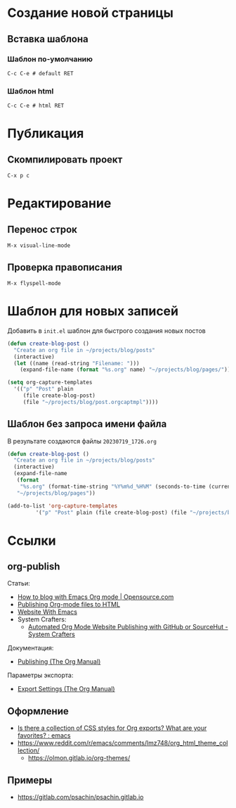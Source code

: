 * Создание новой страницы
** Вставка шаблона
*** Шаблон по-умолчанию
=C-c C-e # default RET=
*** Шаблон html
=C-c C-e # html RET=
* Публикация
** Скомпилировать проект
=C-x p c=
* Редактирование
** Перенос строк
=M-x visual-line-mode=
** Проверка правописания
=M-x flyspell-mode=
* Шаблон для новых записей
Добавить в =init.el= шаблон для быстрого создания новых постов
#+begin_src emacs-lisp
  (defun create-blog-post ()
    "Create an org file in ~/projects/blog/posts"
    (interactive)
    (let ((name (read-string "Filename: ")))
      (expand-file-name (format "%s.org" name) "~/projects/blog/pages/")))

  (setq org-capture-templates
	'(("p" "Post" plain
	   (file create-blog-post)
	   (file "~/projects/blog/post.orgcaptmpl"))))
#+end_src
** Шаблон без запроса имени файла
В результате создаются файлы =20230719_1726.org=
#+begin_src emacs-lisp
  (defun create-blog-post ()
    "Create an org file in ~/projects/blog/posts"
    (interactive)
    (expand-file-name
     (format
      "%s.org" (format-time-string "%Y%m%d_%H%M" (seconds-to-time (current-time))))
     "~/projects/blog/pages"))

  (add-to-list 'org-capture-templates
	       '("p" "Post" plain (file create-blog-post) (file "~/projects/blog/post.orgcaptmpl")))
#+end_src
* Ссылки
** org-publish
Статьи:
+ [[https://opensource.com/article/20/3/blog-emacs][How to blog with Emacs Org mode | Opensource.com]]
+ [[https://orgmode.org/worg/org-tutorials/org-publish-html-tutorial.html][Publishing Org-mode files to HTML]]
+ [[https://miikanissi.com/blog/website-with-emacs/][Website With Emacs]]
+ System Crafters:
  + [[https://systemcrafters.net/publishing-websites-with-org-mode/automated-site-publishing/][Automated Org Mode Website Publishing with GitHub or SourceHut - System Crafters]]

Документация:
+ [[https://orgmode.org/manual/Publishing.html][Publishing (The Org Manual)]]

Параметры экспорта:
+ [[https://orgmode.org/manual/Export-Settings.html][Export Settings (The Org Manual)]]
** Оформление
+ [[https://www.reddit.com/r/emacs/comments/3pvbag/is_there_a_collection_of_css_styles_for_org/][Is there a collection of CSS styles for Org exports? What are your favorites? : emacs]]
+ https://www.reddit.com/r/emacs/comments/lmz748/org_html_theme_collection/
    + https://olmon.gitlab.io/org-themes/
** Примеры
+ https://gitlab.com/psachin/psachin.gitlab.io
